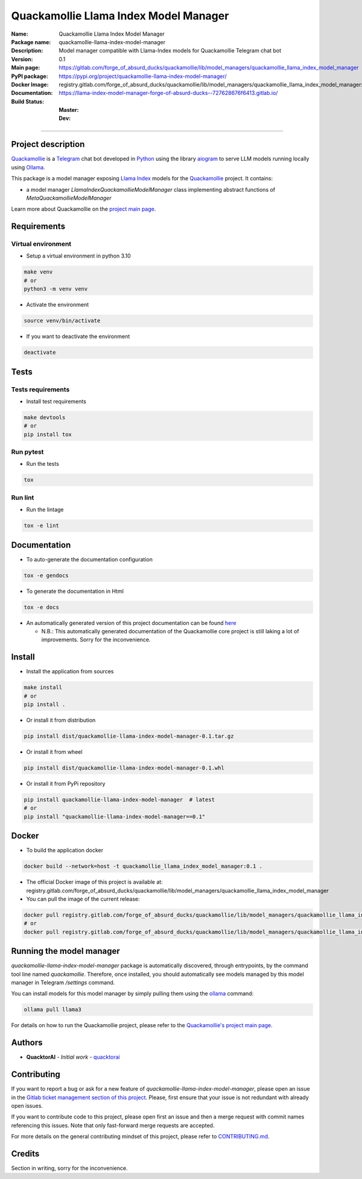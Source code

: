 ======================================
Quackamollie Llama Index Model Manager
======================================

:Name: Quackamollie Llama Index Model Manager
:Package name: quackamollie-llama-index-model-manager
:Description: Model manager compatible with Llama-Index models for Quackamollie Telegram chat bot
:Version: 0.1
:Main page: https://gitlab.com/forge_of_absurd_ducks/quackamollie/lib/model_managers/quackamollie_llama_index_model_manager
:PyPI package: https://pypi.org/project/quackamollie-llama-index-model-manager/
:Docker Image: registry.gitlab.com/forge_of_absurd_ducks/quackamollie/lib/model_managers/quackamollie_llama_index_model_manager:0.1
:Documentation: https://llama-index-model-manager-forge-of-absurd-ducks--727628676f6413.gitlab.io/
:Build Status:
    :Master: |master_pipeline_badge| |master_coverage_badge|
    :Dev: |dev_pipeline_badge| |dev_coverage_badge|

.. |master_pipeline_badge| image:: https://gitlab.com/forge_of_absurd_ducks/quackamollie/lib/model_managers/quackamollie_llama_index_model_manager/badges/master/pipeline.svg
   :target: https://gitlab.com/forge_of_absurd_ducks/quackamollie/lib/model_managers/quackamollie_llama_index_model_manager/commits/master
   :alt: Master pipeline status
.. |master_coverage_badge| image:: https://gitlab.com/forge_of_absurd_ducks/quackamollie/lib/model_managers/quackamollie_llama_index_model_manager/badges/master/coverage.svg
   :target: https://gitlab.com/forge_of_absurd_ducks/quackamollie/lib/model_managers/quackamollie_llama_index_model_manager/commits/master
   :alt: Master coverage status

.. |dev_pipeline_badge| image:: https://gitlab.com/forge_of_absurd_ducks/quackamollie/lib/model_managers/quackamollie_llama_index_model_manager/badges/dev/pipeline.svg
   :target: https://gitlab.com/forge_of_absurd_ducks/quackamollie/lib/model_managers/quackamollie_llama_index_model_manager/commits/dev
   :alt: Dev pipeline status
.. |dev_coverage_badge| image:: https://gitlab.com/forge_of_absurd_ducks/quackamollie/lib/model_managers/quackamollie_llama_index_model_manager/badges/dev/coverage.svg
   :target: https://gitlab.com/forge_of_absurd_ducks/quackamollie/lib/model_managers/quackamollie_llama_index_model_manager/commits/dev
   :alt: Dev coverage status

----

Project description
===================
`Quackamollie <https://gitlab.com/forge_of_absurd_ducks/quackamollie/quackamollie>`_ is a `Telegram <https://telegram.org/>`_ chat bot
developed in `Python <https://www.python.org/>`_ using the library `aiogram <https://docs.aiogram.dev/en/latest/>`_ to serve LLM models
running locally using `Ollama <https://ollama.com/>`_.

This package is a model manager exposing `Llama Index <https://docs.llamaindex.ai/en/stable/>`_ models for the `Quackamollie <https://gitlab.com/forge_of_absurd_ducks/quackamollie/quackamollie>`_ project.
It contains:

- a model manager `LlamaIndexQuackamollieModelManager` class implementing abstract functions of `MetaQuackamollieModelManager`

Learn more about Quackamollie on the `project main page <https://gitlab.com/forge_of_absurd_ducks/quackamollie/quackamollie>`_.


Requirements
============

Virtual environment
------------------------------
- Setup a virtual environment in python 3.10

.. code-block:: bash

   make venv
   # or
   python3 -m venv venv

- Activate the environment

.. code-block:: bash

   source venv/bin/activate

- If you want to deactivate the environment

.. code-block:: bash

   deactivate


Tests
=====

Tests requirements
------------------
- Install test requirements

.. code-block:: bash

   make devtools
   # or
   pip install tox

Run pytest
----------
- Run the tests

.. code-block:: bash

   tox

Run lint
--------
- Run the lintage

.. code-block:: bash

   tox -e lint


Documentation
=============

- To auto-generate the documentation configuration

.. code-block:: bash

   tox -e gendocs

- To generate the documentation in Html

.. code-block:: bash

   tox -e docs

- An automatically generated version of this project documentation can be found `here <https://llama-index-model-manager-forge-of-absurd-ducks--727628676f6413.gitlab.io/>`_

  - N.B.: This automatically generated documentation of the Quackamollie core project is still laking a lot of improvements. Sorry for the inconvenience.


Install
=======
- Install the application from sources

.. code-block:: bash

   make install
   # or
   pip install .

- Or install it from distribution

.. code-block:: bash

   pip install dist/quackamollie-llama-index-model-manager-0.1.tar.gz

- Or install it from wheel

.. code-block:: bash

   pip install dist/quackamollie-llama-index-model-manager-0.1.whl

- Or install it from PyPi repository

.. code-block:: bash

   pip install quackamollie-llama-index-model-manager  # latest
   # or
   pip install "quackamollie-llama-index-model-manager==0.1"


Docker
======
- To build the application docker

.. code-block:: bash

   docker build --network=host -t quackamollie_llama_index_model_manager:0.1 .

- The official Docker image of this project is available at: registry.gitlab.com/forge_of_absurd_ducks/quackamollie/lib/model_managers/quackamollie_llama_index_model_manager

- You can pull the image of the current release:

.. code-block:: bash

   docker pull registry.gitlab.com/forge_of_absurd_ducks/quackamollie/lib/model_managers/quackamollie_llama_index_model_manager:latest  # or dev
   # or
   docker pull registry.gitlab.com/forge_of_absurd_ducks/quackamollie/lib/model_managers/quackamollie_llama_index_model_manager:0.1


Running the model manager
=========================
`quackamollie-llama-index-model-manager` package is automatically discovered, through entrypoints, by the command tool line named `quackamollie`.
Therefore, once installed, you should automatically see models managed by this model manager in Telegram `/settings` command.

You can install models for this model manager by simply pulling them using the `ollama <https://ollama.com/>`_ command:

.. code-block:: bash

   ollama pull llama3

For details on how to run the Quackamollie project, please refer to the `Quackamollie's project main page <https://gitlab.com/forge_of_absurd_ducks/quackamollie/quackamollie>`_.


Authors
=======

- **QuacktorAI** - *Initial work* - `quacktorai <https://gitlab.com/quacktorai>`_


Contributing
============
If you want to report a bug or ask for a new feature of `quackamollie-llama-index-model-manager`, please open an issue
in the `Gitlab ticket management section of this project <https://gitlab.com/forge_of_absurd_ducks/quackamollie/lib/model_managers/quackamollie_llama_index_model_manager/-/issues>`_.
Please, first ensure that your issue is not redundant with already open issues.

If you want to contribute code to this project, please open first an issue and then a merge request with commit names referencing this issues.
Note that only fast-forward merge requests are accepted.

For more details on the general contributing mindset of this project, please refer to `CONTRIBUTING.md <https://gitlab.com/forge_of_absurd_ducks/quackamollie/lib/model_managers/quackamollie_llama_index_model_manager/-/blob/master/CONTRIBUTING.md>`_.


Credits
=======
Section in writing, sorry for the inconvenience.
